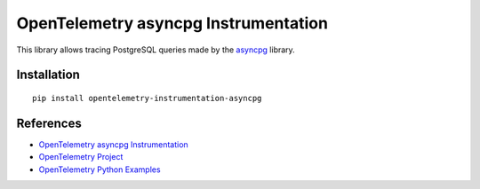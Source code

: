 OpenTelemetry asyncpg Instrumentation
=====================================

|pypi|

.. |pypi| image:: https://badge.fury.io/py/opentelemetry-instrumentation-asyncpg.svg
   :target: https://pypi.org/project/opentelemetry-instrumentation-asyncpg/

This library allows tracing PostgreSQL queries made by the
`asyncpg <https://magicstack.github.io/asyncpg/current/>`_ library.

Installation
------------

::

     pip install opentelemetry-instrumentation-asyncpg

References
----------

* `OpenTelemetry asyncpg Instrumentation <https://opentelemetry-python-contrib.readthedocs.io/en/latest/instrumentation/asyncpg/asyncpg.html>`_
* `OpenTelemetry Project <https://opentelemetry.io/>`_
* `OpenTelemetry Python Examples <https://github.com/open-telemetry/opentelemetry-python/tree/main/docs/examples>`_

